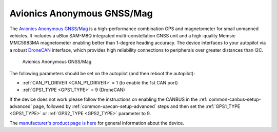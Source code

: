.. _common-avanon-gnss-mag:

===========================
Avionics Anonymous GNSS/Mag
===========================

The `Avionics Anonymous GNSS/Mag <https://docs.avionicsanonymous.com/devices/gnssmag>`__ is a high-performance
combination GPS and magnetometer for small unmanned vehicles. It includes a uBlox SAM-M8Q integrated 
multi-constellation GNSS unit and a high-quality Memsic MMC5983MA magnetometer enabling better than 1-degree 
heading accuracy. The device interfaces to your autopilot via a robust `DroneCAN <https://dronecan.org>`__ 
interface, which provides high reliability connections to peripherals over greater distances than I2C.

.. figure:: ../../../images/AvAnon-GNSSMag.png
   :target: ../_images/AvAnon-GNSSMag.png

   Avionics Anonymous GNSS/Mag

The following parameters should be set on the autopilot (and then reboot the autopilot):

- :ref:`CAN_P1_DRIVER <CAN_P1_DRIVER>` = 1 (to enable the 1st CAN port)
- :ref:`GPS1_TYPE <GPS1_TYPE>` = 9 (DroneCAN)

If the device does not work please follow the instructions on enabling the CANBUS in the :ref:`common-canbus-setup-advanced` page, followed by :ref:`common-uavcan-setup-advanced` steps and then set the :ref:`GPS1_TYPE <GPS1_TYPE>` or :ref:`GPS2_TYPE <GPS2_TYPE>` parameter to 9.

The `manufacturer's product page is here <https://docs.avionicsanonymous.com/devices/gnssmag>`__ for general information about the device.
